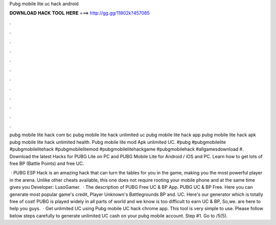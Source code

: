 Pubg mobile lite uc hack android



𝐃𝐎𝐖𝐍𝐋𝐎𝐀𝐃 𝐇𝐀𝐂𝐊 𝐓𝐎𝐎𝐋 𝐇𝐄𝐑𝐄 ===> http://gg.gg/11802k?457085



.



.



.



.



.



.



.



.



.



.



.



.

pubg mobile lite hack com bc pubg mobile lite hack unlimited uc pubg mobile lite hack app pubg mobile lite hack apk pubg mobile lite hack unlimited health. Pubg mobile lite mod Apk unlimited UC. #pubg #pubgmobilelite #pubgmobilelitehack #pubgmobilelitemod #pubgmobilelitehackgame #pubgmobilehack #allgamesdownload #. Download the latest Hacks for PUBG Lite on PC and PUBG Mobile Lite for Android / iOS and PC. Learn how to get lots of free BP (Battle Points) and free UC.

 · PUBG ESP Hack is an amazing hack that can turn the tables for you in the game, making you the most powerful player in the arena. Unlike other cheats available, this one does not require rooting your mobile phone and at the same time gives you Developer: LusoGamer.  · The description of PUBG Free UC & BP App. PUBG UC & BP Free. Here you can generate most popular game's credit, Player Unknown's Battlegrounds BP and. UC. Here's our generator which is totally free of cost! PUBG is played widely in all parts of world and we know is too difficult to earn UC & BP, So,we. are here to help you guys.  · Get unlimited UC using Pubg mobile UC hack chrome app. This tool is very simple to use. Please follow below steps carefully to generate unlimited UC cash on your pubg mobile account. Step #1. Go to /5(5).
